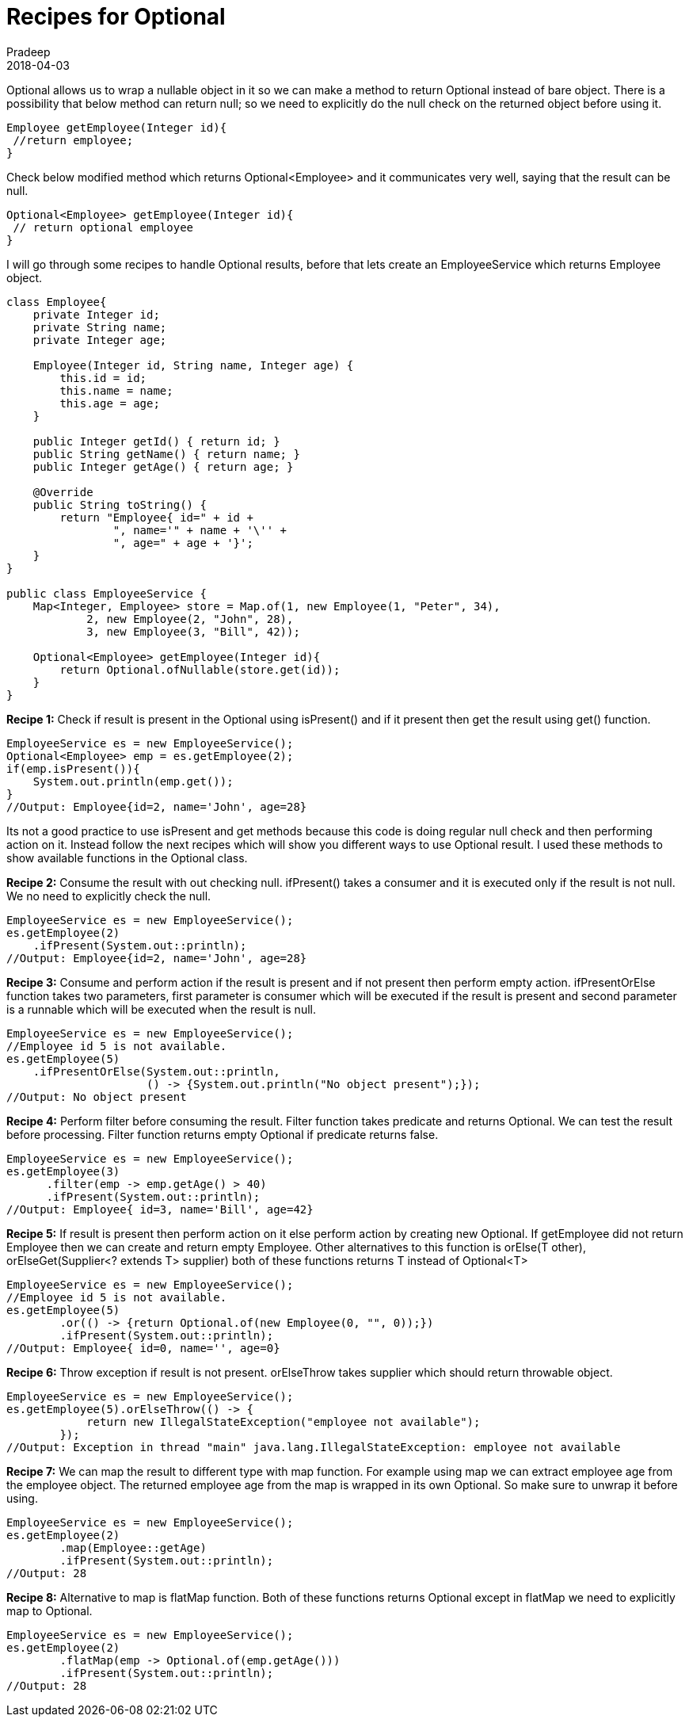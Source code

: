 = Recipes for Optional
Pradeep
2018-04-03
:jbake-type: post
:jbake-status: published
:jbake-tags: java
:jbake-summary: Optional allows us to wrap a nullable object in it so we can make a method to return Optional instead of bare object. There is a possibility that below method can return null; so we need to explicitly do the null check on the returned object before using it.
:jbake-image: banners/blog-banner-recipes-for-optional.png
:idprefix:

Optional allows us to wrap a nullable object in it so we can make a method to return Optional instead of bare object. There is a possibility that below method can return null; so we need to explicitly do the null check on the returned object before using it.

[source,java]
----
Employee getEmployee(Integer id){
 //return employee;
}
----

Check below modified method which returns Optional<Employee> and it communicates very well, saying that the result can be null.

[source,java]
----
Optional<Employee> getEmployee(Integer id){
 // return optional employee
}
----

I will go through some recipes to handle Optional results, before that lets create an EmployeeService which returns Employee object.

[source,java]
----
class Employee{
    private Integer id;
    private String name;
    private Integer age;
 
    Employee(Integer id, String name, Integer age) {
        this.id = id;
        this.name = name;
        this.age = age;
    }
 
    public Integer getId() { return id; }
    public String getName() { return name; }
    public Integer getAge() { return age; }
 
    @Override
    public String toString() {
        return "Employee{ id=" + id +
                ", name='" + name + '\'' +
                ", age=" + age + '}';
    }
}
 
public class EmployeeService {
    Map<Integer, Employee> store = Map.of(1, new Employee(1, "Peter", 34),
            2, new Employee(2, "John", 28),
            3, new Employee(3, "Bill", 42));
 
    Optional<Employee> getEmployee(Integer id){
        return Optional.ofNullable(store.get(id));
    }
}
----

*Recipe 1:* Check if result is present in the Optional using isPresent() and if it present then get the result using get() function.

[source,java]
----
EmployeeService es = new EmployeeService();
Optional<Employee> emp = es.getEmployee(2);
if(emp.isPresent()){
    System.out.println(emp.get());
}
//Output: Employee{id=2, name='John', age=28}
----

Its not a good practice to use isPresent and get methods because this code is doing regular null check and then performing action on it. Instead follow the next recipes which will show you different ways to use Optional result. I used these methods to show available functions in the Optional class.

 
*Recipe 2:* Consume the result with out checking null. ifPresent() takes a consumer and it is  executed only if the result is not null. We no need to explicitly check the null.

[source,java]
----
EmployeeService es = new EmployeeService();
es.getEmployee(2)
    .ifPresent(System.out::println); 
//Output: Employee{id=2, name='John', age=28}
----

*Recipe 3:* Consume and perform action if the result is present and if not present then perform empty action. ifPresentOrElse function takes two parameters, first parameter is consumer which will be executed if the result is present and second parameter is a runnable which will be executed when the result is null.

[source,java]
----
EmployeeService es = new EmployeeService();
//Employee id 5 is not available.
es.getEmployee(5)
    .ifPresentOrElse(System.out::println,
                     () -> {System.out.println("No object present");});
//Output: No object present
----

*Recipe 4:* Perform filter before consuming the result. Filter function takes predicate and returns Optional. We can test the result before processing. Filter function returns empty Optional if predicate returns false.

[source,java]
----
EmployeeService es = new EmployeeService();
es.getEmployee(3)
      .filter(emp -> emp.getAge() > 40)
      .ifPresent(System.out::println);
//Output: Employee{ id=3, name='Bill', age=42}
----

*Recipe 5:* If result is present then perform action on it else perform action by creating new Optional. If getEmployee did not return Employee then we can create and return empty Employee. Other alternatives to this function is orElse(T other), orElseGet(Supplier<? extends T> supplier) both of these functions returns T instead of Optional<T>

[source,java]
----
EmployeeService es = new EmployeeService();
//Employee id 5 is not available.
es.getEmployee(5)
        .or(() -> {return Optional.of(new Employee(0, "", 0));})
        .ifPresent(System.out::println);
//Output: Employee{ id=0, name='', age=0}
----

*Recipe 6:* Throw exception if result is not present. orElseThrow takes supplier which should return throwable object.

[source,java]
----
EmployeeService es = new EmployeeService();
es.getEmployee(5).orElseThrow(() -> {
            return new IllegalStateException("employee not available");
        });
//Output: Exception in thread "main" java.lang.IllegalStateException: employee not available
----

*Recipe 7:* We can map the result to different type with map function. For example using map we can extract employee age from the employee object. The returned employee age from the map is wrapped in its own Optional. So make sure to unwrap it before using.

[source,java]
----
EmployeeService es = new EmployeeService();
es.getEmployee(2)
        .map(Employee::getAge)
        .ifPresent(System.out::println);
//Output: 28
----

*Recipe 8:* Alternative to map is flatMap function. Both of these functions returns Optional except in flatMap we need to explicitly map to Optional.

[source,java]
----
EmployeeService es = new EmployeeService();
es.getEmployee(2)
        .flatMap(emp -> Optional.of(emp.getAge()))
        .ifPresent(System.out::println);
//Output: 28
----
